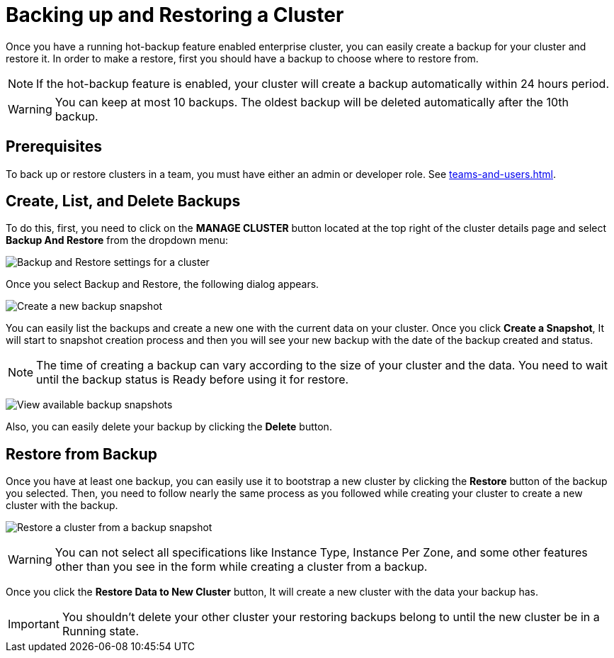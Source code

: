 = Backing up and Restoring a Cluster

Once you have a running hot-backup feature enabled enterprise cluster, you can easily create a backup for your cluster and restore it.
In order to make a restore, first you should have a backup to choose where to restore from.

NOTE: If the hot-backup feature is enabled, your cluster will create a backup automatically within 24 hours period.

WARNING: You can keep at most 10 backups. The oldest backup will be deleted automatically after the 10th backup.

== Prerequisites

To back up or restore clusters in a team, you must have either an admin or developer role. See xref:teams-and-users.adoc[].

== Create, List, and Delete Backups

To do this, first, you need to click on the *MANAGE CLUSTER* button located at the top right of the cluster details page and select *Backup And Restore* from the dropdown menu:

image:cluster-settings-backup.png[Backup and Restore settings for a cluster]

Once you select Backup and Restore, the following dialog appears. 

image:create-a-backup.png[Create a new backup snapshot]

You can easily list the backups and create a new one with the current data on your cluster. 
Once you click *Create a Snapshot*, It will start to snapshot creation process and then you will see your new backup with the date of the backup created and status.   

NOTE: The time of creating a backup can vary according to the size of your cluster and the data. You need to wait until the backup status is Ready before using it for restore.

image:backup-created.png[View available backup snapshots]

Also, you can easily delete your backup by clicking the *Delete* button.

== Restore from Backup

Once you have at least one backup, you can easily use it to bootstrap a new cluster by clicking the *Restore* button of the backup you selected. Then, you need to follow nearly the same process as you followed while creating your cluster to create a new cluster with the backup.

image:restore-from-backup.png[Restore a cluster from a backup snapshot]

WARNING: You can not select all specifications like Instance Type, Instance Per Zone, and some other features other than you see in the form while creating a cluster from a backup.

Once you click the *Restore Data to New Cluster* button, It will create a new cluster with the data your backup has. 

IMPORTANT: You shouldn't delete your other cluster your restoring backups belong to until the new cluster be in a Running state.

